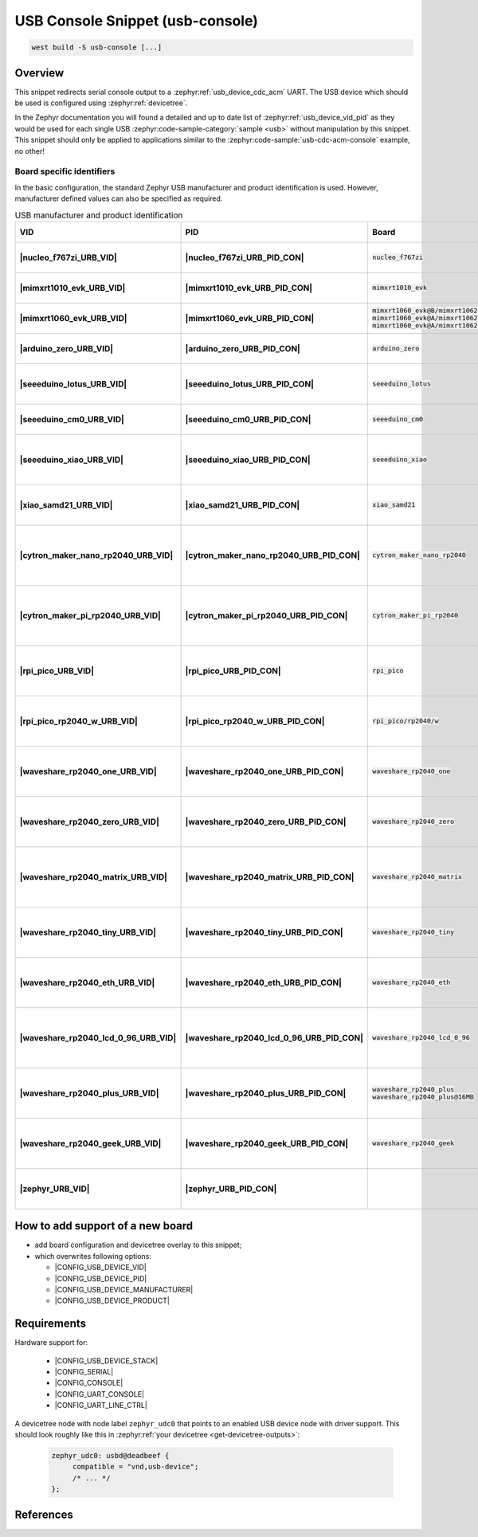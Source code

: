 .. _snippet-usb-console:

USB Console Snippet (usb-console)
#################################

.. code-block:: console

   west build -S usb-console [...]

Overview
********

This snippet redirects serial console output to a
:zephyr:ref:`usb_device_cdc_acm` UART. The USB device which should be used
is configured using :zephyr:ref:`devicetree`.

.. tsn-include:: connectivity/usb/device/usb_device.rst
   :docset: zephyr
   :start-after: Below is a description of the different use cases and some pitfalls.
   :end-before: CDC ACM UART node is supposed to be child of a USB device controller node.

.. tsn-include:: connectivity/usb/device/usb_device.rst
   :docset: zephyr
   :start-after: .. _usb_device_vid_pid:
   :end-before: The following Product IDs are currently used:

In the Zephyr documentation you will found a detailed and up to date list of
:zephyr:ref:`usb_device_vid_pid` as they would be used for each single
USB :zephyr:code-sample-category:`sample <usb>` without manipulation by this
snippet. This snippet should only be applied to applications similar to the
:zephyr:code-sample:`usb-cdc-acm-console` example, no other!

Board specific identifiers
==========================

In the basic configuration, the standard Zephyr USB manufacturer and product
identification is used. However, manufacturer defined values can also be
specified as required.

.. list-table:: USB manufacturer and product identification
   :class: longtable
   :align: center
   :widths: 3, 3, 12, 15, 23, 34, 10
   :header-rows: 1
   :stub-columns: 2

   * - VID
     - PID
     - Board
     - Manufacturer
     - Product
     - Specifications and requirements
     - Chosen

   * - |nucleo_f767zi_URB_VID|
     - |nucleo_f767zi_URB_PID_CON|
     - :code:`nucleo_f767zi`
     - |STMicroelectronics|_
     - |STM32F767ZI-NUCLEO (CDC ACM)|
     - `STMicroelectronics USB product ID from their Virtual COM Port`_
     - | |zephyr:devicetree:chosen:console|
       | |zephyr:devicetree:chosen:shell-uart|

   * - |mimxrt1010_evk_URB_VID|
     - |mimxrt1010_evk_URB_PID_CON|
     - :code:`mimxrt1010_evk`
     - |NXP Semiconductors|_
     - |MIMXRT1010-EVK (CDC ACM)|
     - derived VID from part number MIMXRT1011DAE5A
     - | |zephyr:devicetree:chosen:console|
       | |zephyr:devicetree:chosen:shell-uart|

   * - |mimxrt1060_evk_URB_VID|
     - |mimxrt1060_evk_URB_PID_CON|
     - | :code:`mimxrt1060_evk@B/mimxrt1062/qspi`
       | :code:`mimxrt1060_evk@A/mimxrt1062/qspi`
       | :code:`mimxrt1060_evk@A/mimxrt1062/hyperflash`
     - |NXP Semiconductors|_
     - |MIMXRT1060-EVK (CDC ACM)|
     - derived VID from part number MIMXRT1062DVL6A
     - | |zephyr:devicetree:chosen:console|
       | |zephyr:devicetree:chosen:shell-uart|

   * - |arduino_zero_URB_VID|
     - |arduino_zero_URB_PID_CON|
     - :code:`arduino_zero`
     - |Arduino LLC|_
     - |Arduino Zero (CDC ACM)|
     - `Arduino USB product ID list with SAMD21 CPU`_
     - | |zephyr:devicetree:chosen:console|
       | |zephyr:devicetree:chosen:shell-uart|

   * - |seeeduino_lotus_URB_VID|
     - |seeeduino_lotus_URB_PID_CON|
     - :code:`seeeduino_lotus`
     - |Seeed LLC|_
     - |Seeeduino Lotus Cortex-M0+ (CDC ACM)|
     - `Seeeduino USB product ID list with SAMD21 CPU`_
     - | |zephyr:devicetree:chosen:console|
       | |zephyr:devicetree:chosen:shell-uart|

   * - |seeeduino_cm0_URB_VID|
     - |seeeduino_cm0_URB_PID_CON|
     - :code:`seeeduino_cm0`
     - |Seeed LLC|_
     - |Seeeduino Cortex-M0+ (CDC ACM)|
     - `Seeeduino USB product ID list with SAMD21 CPU`_
     - | |zephyr:devicetree:chosen:console|
       | |zephyr:devicetree:chosen:shell-uart|

   * - |seeeduino_xiao_URB_VID|
     - |seeeduino_xiao_URB_PID_CON|
     - :code:`seeeduino_xiao`
     - |Seeed LLC|_
     - | |Seeed XIAO M0 (CDC ACM)|,
       | Seeeduino XIAO
     - `Seeeduino USB product ID list with SAMD21 CPU`_
     - | |zephyr:devicetree:chosen:console|
       | |zephyr:devicetree:chosen:shell-uart|

   * - |xiao_samd21_URB_VID|
     - |xiao_samd21_URB_PID_CON|
     - :code:`xiao_samd21`
     - |Seeed Studio|_
     - | |XIAO SAMD21 (CDC ACM)|,
       | Seeeduino XIAO
     - `Seeeduino USB product ID list with SAMD21 CPU`_
     - | |zephyr:devicetree:chosen:console|
       | |zephyr:devicetree:chosen:shell-uart|

   * - |cytron_maker_nano_rp2040_URB_VID|
     - |cytron_maker_nano_rp2040_URB_PID_CON|
     - :code:`cytron_maker_nano_rp2040`
     - |Cytron (Raspberry Pi)|_
     - | |Maker Nano RP2040 (CDC ACM)|,
       | Raspberry Pi Pico SDK CDC UART
     - `Raspberry Pi USB product ID list`_
     - | |zephyr:devicetree:chosen:console|
       | |zephyr:devicetree:chosen:shell-uart|

   * - |cytron_maker_pi_rp2040_URB_VID|
     - |cytron_maker_pi_rp2040_URB_PID_CON|
     - :code:`cytron_maker_pi_rp2040`
     - |Cytron (Raspberry Pi)|_
     - | |Maker Pi RP2040 (CDC ACM)|,
       | Raspberry Pi Pico SDK CDC UART
     - `Raspberry Pi USB product ID list`_
     - | |zephyr:devicetree:chosen:console|
       | |zephyr:devicetree:chosen:shell-uart|

   * - |rpi_pico_URB_VID|
     - |rpi_pico_URB_PID_CON|
     - :code:`rpi_pico`
     - |Raspberry Pi|_
     - | |RPi Pico (CDC ACM)|,
       | Raspberry Pi Pico SDK CDC UART
     - `Raspberry Pi USB product ID list`_
     - | |zephyr:devicetree:chosen:console|
       | |zephyr:devicetree:chosen:shell-uart|

   * - |rpi_pico_rp2040_w_URB_VID|
     - |rpi_pico_rp2040_w_URB_PID_CON|
     - :code:`rpi_pico/rp2040/w`
     - |Raspberry Pi|_
     - | |RPi Pico W (CDC ACM)|,
       | Raspberry Pi Pico SDK CDC UART
     - `Raspberry Pi USB product ID list`_
     - | |zephyr:devicetree:chosen:console|
       | |zephyr:devicetree:chosen:shell-uart|

   * - |waveshare_rp2040_one_URB_VID|
     - |waveshare_rp2040_one_URB_PID_CON|
     - :code:`waveshare_rp2040_one`
     - |Waveshare (Raspberry Pi)|_
     - | |RP2040-One (CDC ACM)|,
       | Raspberry Pi Pico SDK CDC UART
     - `Raspberry Pi USB product ID list`_
     - | |zephyr:devicetree:chosen:console|
       | |zephyr:devicetree:chosen:shell-uart|

   * - |waveshare_rp2040_zero_URB_VID|
     - |waveshare_rp2040_zero_URB_PID_CON|
     - :code:`waveshare_rp2040_zero`
     - |Waveshare (Raspberry Pi)|_
     - | |RP2040-Zero (CDC ACM)|,
       | Raspberry Pi Pico SDK CDC UART
     - `Raspberry Pi USB product ID list`_
     - | |zephyr:devicetree:chosen:console|
       | |zephyr:devicetree:chosen:shell-uart|

   * - |waveshare_rp2040_matrix_URB_VID|
     - |waveshare_rp2040_matrix_URB_PID_CON|
     - :code:`waveshare_rp2040_matrix`
     - |Waveshare (Raspberry Pi)|_
     - | |RP2040-Matrix (CDC ACM)|,
       | Raspberry Pi Pico SDK CDC UART
     - `Raspberry Pi USB product ID list`_
     - | |zephyr:devicetree:chosen:console|
       | |zephyr:devicetree:chosen:shell-uart|

   * - |waveshare_rp2040_tiny_URB_VID|
     - |waveshare_rp2040_tiny_URB_PID_CON|
     - :code:`waveshare_rp2040_tiny`
     - |Waveshare (Raspberry Pi)|_
     - | |RP2040-Tiny (CDC ACM)|,
       | Raspberry Pi Pico SDK CDC UART
     - `Raspberry Pi USB product ID list`_
     - | |zephyr:devicetree:chosen:console|
       | |zephyr:devicetree:chosen:shell-uart|

   * - |waveshare_rp2040_eth_URB_VID|
     - |waveshare_rp2040_eth_URB_PID_CON|
     - :code:`waveshare_rp2040_eth`
     - |Waveshare (Raspberry Pi)|_
     - | |RP2040-ETH (CDC ACM)|,
       | Raspberry Pi Pico SDK CDC UART
     - `Raspberry Pi USB product ID list`_
     - | |zephyr:devicetree:chosen:console|
       | |zephyr:devicetree:chosen:shell-uart|

   * - |waveshare_rp2040_lcd_0_96_URB_VID|
     - |waveshare_rp2040_lcd_0_96_URB_PID_CON|
     - :code:`waveshare_rp2040_lcd_0_96`
     - |Waveshare (Raspberry Pi)|_
     - | |RP2040-LCD-0.96 (CDC ACM)|,
       | Raspberry Pi Pico SDK CDC UART
     - `Raspberry Pi USB product ID list`_
     - | |zephyr:devicetree:chosen:console|
       | |zephyr:devicetree:chosen:shell-uart|

   * - |waveshare_rp2040_plus_URB_VID|
     - |waveshare_rp2040_plus_URB_PID_CON|
     - | :code:`waveshare_rp2040_plus`
       | :code:`waveshare_rp2040_plus@16MB`
     - |Waveshare (Raspberry Pi)|_
     - | |RP2040-Plus (CDC ACM)|,
       | Raspberry Pi Pico SDK CDC UART
     - `Raspberry Pi USB product ID list`_
     - | |zephyr:devicetree:chosen:console|
       | |zephyr:devicetree:chosen:shell-uart|

   * - |waveshare_rp2040_geek_URB_VID|
     - |waveshare_rp2040_geek_URB_PID_CON|
     - :code:`waveshare_rp2040_geek`
     - |Waveshare (Raspberry Pi)|_
     - | |RP2040-Geek (CDC ACM)|,
       | Raspberry Pi Pico SDK CDC UART
     - `Raspberry Pi USB product ID list`_
     - | |zephyr:devicetree:chosen:console|
       | |zephyr:devicetree:chosen:shell-uart|

   * - |zephyr_URB_VID|
     - |zephyr_URB_PID_CON|
     -
     - |Zephyr Project|_
     - :zephyr:code-sample:`usb-cdc-acm-console`
     - Zephyr :zephyr:ref:`usb_device_vid_pid`
     - | |zephyr:devicetree:chosen:console|

How to add support of a new board
*********************************

* add board configuration and devicetree overlay to this snippet;
* which overwrites following options:

  - |CONFIG_USB_DEVICE_VID|
  - |CONFIG_USB_DEVICE_PID|
  - |CONFIG_USB_DEVICE_MANUFACTURER|
  - |CONFIG_USB_DEVICE_PRODUCT|

Requirements
************

Hardware support for:

   - |CONFIG_USB_DEVICE_STACK|
   - |CONFIG_SERIAL|
   - |CONFIG_CONSOLE|
   - |CONFIG_UART_CONSOLE|
   - |CONFIG_UART_LINE_CTRL|

A devicetree node with node label ``zephyr_udc0`` that points to an enabled USB
device node with driver support. This should look roughly like this in
:zephyr:ref:`your devicetree <get-devicetree-outputs>`:

   .. code-block:: DTS

      zephyr_udc0: usbd@deadbeef {
           compatible = "vnd,usb-device";
           /* ... */
      };

References
**********

.. target-notes::
